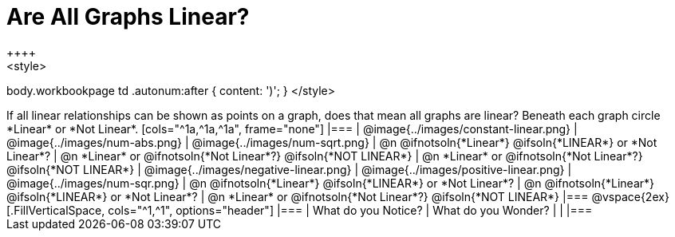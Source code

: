 = Are All Graphs Linear?
++++
<style>
body.workbookpage td .autonum:after { content: ')'; }
</style>
++++

If all linear relationships can be shown as points on a graph, does that mean all graphs are linear?

Beneath each graph circle *Linear* or *Not Linear*.

[cols="^1a,^1a,^1a", frame="none"]
|===

| @image{../images/constant-linear.png}
| @image{../images/num-abs.png}
| @image{../images/num-sqrt.png}

| @n @ifnotsoln{*Linear*} @ifsoln{*LINEAR*} or *Not Linear*?
| @n *Linear* or @ifnotsoln{*Not Linear*?} @ifsoln{*NOT LINEAR*}
| @n *Linear* or @ifnotsoln{*Not Linear*?} @ifsoln{*NOT LINEAR*}

| @image{../images/negative-linear.png}
| @image{../images/positive-linear.png}
| @image{../images/num-sqr.png}

| @n @ifnotsoln{*Linear*} @ifsoln{*LINEAR*} or *Not Linear*?
| @n @ifnotsoln{*Linear*} @ifsoln{*LINEAR*} or *Not Linear*?
| @n *Linear* or @ifnotsoln{*Not Linear*?} @ifsoln{*NOT LINEAR*}

|===

@vspace{2ex}

[.FillVerticalSpace, cols="^1,^1", options="header"]
|===
| What do you Notice?		| What do you Wonder?
|												|
|===

